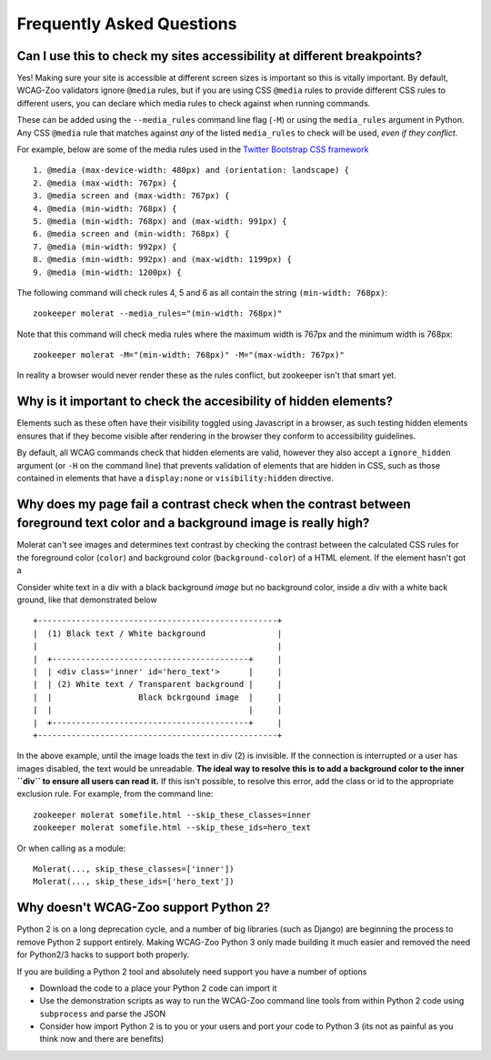 Frequently Asked Questions
==========================

Can I use this to check my sites accessibility at different breakpoints?
------------------------------------------------------------------------

Yes! Making sure your site is accessible at different screen sizes is important so
this is vitally important. By default, WCAG-Zoo validators ignore ``@media`` rules, but
if you are using CSS ``@media`` rules to provide different CSS rules to different users,
you can declare which media rules to check against when running commands.

These can be added using the ``--media_rules`` command line flag (``-M``) or using the
``media_rules`` argument in Python. Any CSS ``@media`` rule that matches against *any* of
the listed ``media_rules`` to check will be used, *even if they conflict*.

For example, below are some of the media rules used in the 
`Twitter Bootstrap CSS framework <http://getbootstrap.com/>`_ ::

    1. @media (max-device-width: 480px) and (orientation: landscape) {
    2. @media (max-width: 767px) {
    3. @media screen and (max-width: 767px) {
    4. @media (min-width: 768px) {
    5. @media (min-width: 768px) and (max-width: 991px) {
    6. @media screen and (min-width: 768px) {
    7. @media (min-width: 992px) {
    8. @media (min-width: 992px) and (max-width: 1199px) {
    9. @media (min-width: 1200px) {

The following command will check rules 4, 5 and 6 as all contain the string ``(min-width: 768px)``::

   zookeeper molerat --media_rules="(min-width: 768px)"

Note that this command will check media rules where the maximum width is 767px
and the minimum width is 768px::

  zookeeper molerat -M="(min-width: 768px)" -M="(max-width: 767px)"
  
In reality a browser would never render these as the rules conflict, but zookeeper isn't that smart yet.


Why is it important to check the accesibility of hidden elements?
-----------------------------------------------------------------

Elements such as these often have their visibility toggled using Javascript in a browser, as such testing hidden elements ensures that
if they become visible after rendering in the browser they conform to accessibility guidelines.
 
By default, all WCAG commands check that hidden elements are valid, however they also accept a ``ignore_hidden`` argument 
(or ``-H`` on the command line) that prevents validation of elements that are hidden in CSS, 
such as those contained in elements that have a ``display:none`` or ``visibility:hidden`` directive.

Why does my page fail a contrast check when the contrast between foreground text color and a background image is really high?
-----------------------------------------------------------------------------------------------------------------------------

Molerat can't see images and determines text contrast by checking the contrast between the calculated CSS rules for the
foreground color (``color``) and background color (``background-color``) of a HTML element. If the element hasn't got a 

Consider white text in a div with a black background *image* but no background color, inside a div with a white back ground, like that
demonstrated below ::

    +--------------------------------------------------+
    |  (1) Black text / White background               |
    |                                                  |
    |  +-----------------------------------------+     |
    |  | <div class='inner' id='hero_text'>      |     |
    |  | (2) White text / Transparent background |     |
    |  |                  Black bckrgound image  |     |
    |  |                                         |     |
    |  +-----------------------------------------+     |
    +--------------------------------------------------+

In the above example, until the image loads the text in div (2) is invisible.
If the connection is interrupted or a user has images disabled, the text would be unreadable.
**The ideal way to resolve this is to add a background color to the inner ``div`` to ensure all users can read it.**
If this isn't possible, to resolve this error, add the class or id to the appropriate exclusion rule. For example, from the command line::

    zookeeper molerat somefile.html --skip_these_classes=inner
    zookeeper molerat somefile.html --skip_these_ids=hero_text

Or when calling as a module::

    Molerat(..., skip_these_classes=['inner'])
    Molerat(..., skip_these_ids=['hero_text'])

Why doesn't WCAG-Zoo support Python 2?
--------------------------------------
Python 2 is on a long deprecation cycle, and a number of big libraries (such as Django)
are beginning the process to remove Python 2 support entirely. Making WCAG-Zoo 
Python 3 only made building it much easier and removed the need for Python2/3 hacks
to support both properly.

If you are building a Python 2 tool and absolutely need support you have a number of options

* Download the code to a place your Python 2 code can import it
* Use the demonstration scripts as way to run the WCAG-Zoo command line tools from
  within Python 2 code using ``subprocess`` and parse the JSON
* Consider how import Python 2 is to you or your users and port your code to Python 3
  (its not as painful as you think now and there are benefits)
